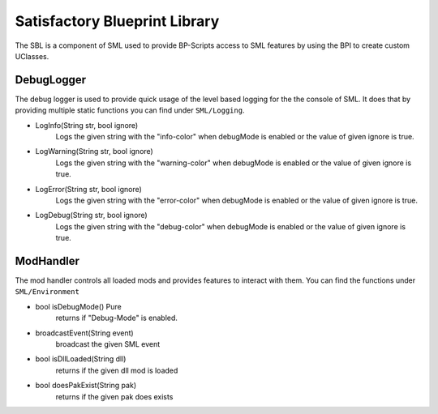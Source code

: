 Satisfactory Blueprint Library
==============================
The SBL is a component of SML used to provide BP-Scripts access to SML features by using the BPI to create custom UClasses.

DebugLogger
-----------
The debug logger is used to provide quick usage of the level based logging for the the console of SML. It does that by providing multiple static functions you can find under ``SML/Logging``.

- LogInfo(String str, bool ignore)
    Logs the given string with the "info-color" when debugMode is enabled or the value of given ignore is true.
- LogWarning(String str, bool ignore)
    Logs the given string with the "warning-color" when debugMode is enabled or the value of given ignore is true.
- LogError(String str, bool ignore)
    Logs the given string with the "error-color" when debugMode is enabled or the value of given ignore is true.
- LogDebug(String str, bool ignore)
    Logs the given string with the "debug-color" when debugMode is enabled or the value of given ignore is true.

ModHandler
----------
The mod handler controls all loaded mods and provides features to interact with them.
You can find the functions under ``SML/Environment``

- bool isDebugMode() Pure
    returns if "Debug-Mode" is enabled.
- broadcastEvent(String event)
    broadcast the given SML event
- bool isDllLoaded(String dll)
    returns if the given dll mod is loaded
- bool doesPakExist(String pak)
    returns if the given pak does exists
